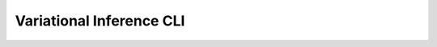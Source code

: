 Variational Inference CLI
==================================

.. click:: treeflow.cli.vi:treeflow_vi
   :prog: treeflow_vi
   :nested: full